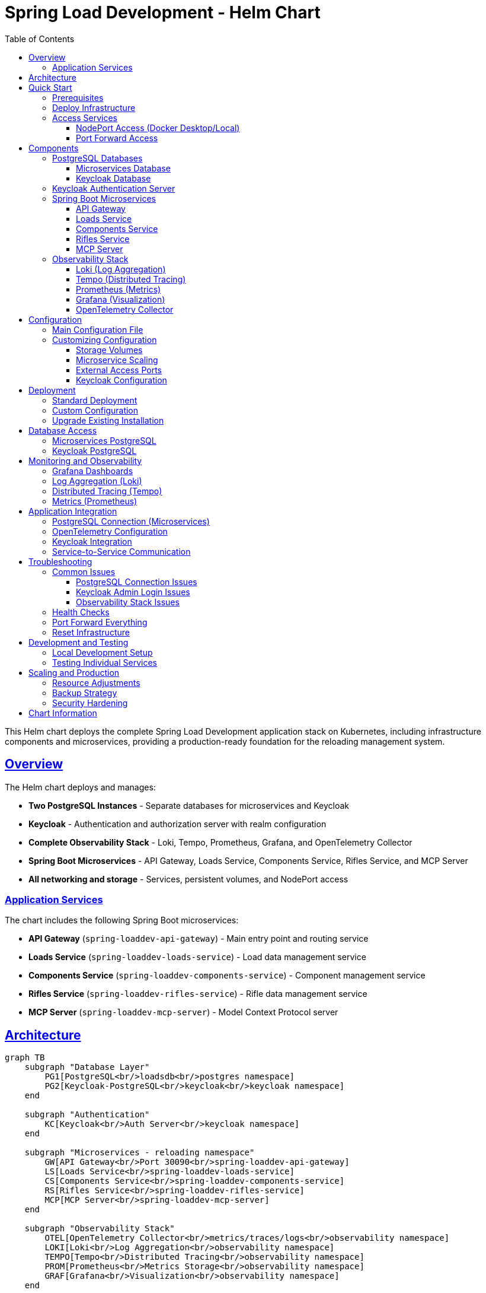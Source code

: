 = Spring Load Development - Helm Chart
:toc: left
:toclevels: 3
:sectlinks:
:sectanchors:
:source-highlighter: highlight.js
:icons: font

This Helm chart deploys the complete Spring Load Development application stack on Kubernetes, including infrastructure components and microservices, providing a production-ready foundation for the reloading management system.

== Overview

The Helm chart deploys and manages:

* *Two PostgreSQL Instances* - Separate databases for microservices and Keycloak
* *Keycloak* - Authentication and authorization server with realm configuration  
* *Complete Observability Stack* - Loki, Tempo, Prometheus, Grafana, and OpenTelemetry Collector
* *Spring Boot Microservices* - API Gateway, Loads Service, Components Service, Rifles Service, and MCP Server
* *All networking and storage* - Services, persistent volumes, and NodePort access

=== Application Services

The chart includes the following Spring Boot microservices:

* *API Gateway* (`spring-loaddev-api-gateway`) - Main entry point and routing service
* *Loads Service* (`spring-loaddev-loads-service`) - Load data management service  
* *Components Service* (`spring-loaddev-components-service`) - Component management service
* *Rifles Service* (`spring-loaddev-rifles-service`) - Rifle data management service
* *MCP Server* (`spring-loaddev-mcp-server`) - Model Context Protocol server

== Architecture

[mermaid]
....
graph TB
    subgraph "Database Layer"
        PG1[PostgreSQL<br/>loadsdb<br/>postgres namespace]
        PG2[Keycloak-PostgreSQL<br/>keycloak<br/>keycloak namespace]
    end
    
    subgraph "Authentication"
        KC[Keycloak<br/>Auth Server<br/>keycloak namespace]
    end
    
    subgraph "Microservices - reloading namespace"
        GW[API Gateway<br/>Port 30090<br/>spring-loaddev-api-gateway]
        LS[Loads Service<br/>spring-loaddev-loads-service]
        CS[Components Service<br/>spring-loaddev-components-service]
        RS[Rifles Service<br/>spring-loaddev-rifles-service]
        MCP[MCP Server<br/>spring-loaddev-mcp-server]
    end
    
    subgraph "Observability Stack"
        OTEL[OpenTelemetry Collector<br/>metrics/traces/logs<br/>observability namespace]
        LOKI[Loki<br/>Log Aggregation<br/>observability namespace]
        TEMPO[Tempo<br/>Distributed Tracing<br/>observability namespace]
        PROM[Prometheus<br/>Metrics Storage<br/>observability namespace]
        GRAF[Grafana<br/>Visualization<br/>observability namespace]
    end
    
    %% Database connections
    PG1 --> LS
    PG1 --> CS  
    PG1 --> RS
    PG1 --> MCP
    PG2 --> KC
    
    %% Service routing
    GW --> LS
    GW --> CS
    GW --> RS
    GW --> MCP
    
    %% Telemetry flow
    GW --> OTEL
    LS --> OTEL
    CS --> OTEL
    RS --> OTEL
    MCP --> OTEL
    KC --> OTEL
    OTEL --> LOKI
    OTEL --> TEMPO
    OTEL --> PROM
    
    %% Grafana datasources
    LOKI --> GRAF
    TEMPO --> GRAF
    PROM --> GRAF
    
    %% Authentication flow
    GW --> KC
    LS --> KC
    CS --> KC
    RS --> KC
    MCP --> KC
    
    %% External access
    GRAF -.-> |NodePort 30000| USER[User Browser]
    KC -.-> |NodePort 30080| USER
    GW -.-> |NodePort 30090| USER
    
    classDef database fill:#e1f5fe,stroke:#388e3c,stroke-width:2px,color:#000000
    classDef auth fill:#fff3e0,stroke:#388e3c,stroke-width:2px,color:#000000
    classDef observability fill:#f3e5f5,stroke:#388e3c,stroke-width:2px,color:#000000
    classDef microservice fill:#e8f5e8,stroke:#388e3c,stroke-width:2px,color:#000000
    classDef external fill:#ffebee,stroke:#388e3c,stroke-width:2px,color:#000000
    
    class PG1,PG2 database
    class KC auth
    class OTEL,LOKI,TEMPO,PROM,GRAF observability
    class GW,LS,CS,RS,MCP microservice
    class USER external
....

== Quick Start

=== Prerequisites

* Kubernetes cluster (Docker Desktop, minikube, or cloud provider)
* Helm 3.x installed
* kubectl configured

=== Deploy Infrastructure

[source,bash]
----
# Clone the repository
git clone <your-repo-url>
cd spring-load-development/helm/spring-load-development

# Deploy the infrastructure
helm install spring-load-development . \
  --values values.yaml \
  --create-namespace \
  --timeout 300s

# Or upgrade if already installed
helm upgrade spring-load-development . \
  --values values.yaml \
  --timeout 300s
----

=== Access Services

==== NodePort Access (Docker Desktop/Local)

* *Grafana*: http://localhost:30000 (anonymous access enabled)
* *Keycloak*: http://localhost:30080 (admin/admin)
* *API Gateway*: http://localhost:30090 (main application entry point)
* *Prometheus*: http://localhost:30091
* *Loki*: http://localhost:30100
* *Tempo*: http://localhost:30200
* *OpenTelemetry Collector GRPC*: localhost:30317
* *OpenTelemetry Collector Metrics*: http://localhost:30889

==== Port Forward Access

[source,bash]
----
# Grafana
kubectl port-forward svc/grafana-service 3000:3000 -n observability

# Keycloak  
kubectl port-forward svc/keycloak-service 8080:8080 -n keycloak

# API Gateway
kubectl port-forward svc/api-gateway-service 8080:8080 -n reloading

# Individual microservices
kubectl port-forward svc/loads-service 8081:8080 -n reloading
kubectl port-forward svc/components-service 8082:8080 -n reloading
kubectl port-forward svc/rifles-service 8083:8080 -n reloading
kubectl port-forward svc/mcp-server-service 8084:8080 -n reloading
----

== Components

=== PostgreSQL Databases

==== Microservices Database

* *Namespace*: `postgres`
* *Service*: `postgres-service.postgres.svc.cluster.local:5432`
* *Database*: `loadsdb`
* *Credentials*: `user` / `password`
* *Storage*: 8Gi persistent volume
* *Version*: PostgreSQL 17.6
* *Purpose*: For Spring Boot microservices data storage

==== Keycloak Database

* *Namespace*: `keycloak`
* *Service*: `keycloak-postgres-service.keycloak.svc.cluster.local:5432`
* *Database*: `keycloak`
* *Credentials*: `user` / `password`
* *Storage*: 8Gi persistent volume
* *Version*: PostgreSQL 17.6
* *Purpose*: Dedicated for Keycloak authentication data

=== Keycloak Authentication Server

* *Version*: 26.3
* *Namespace*: `keycloak`
* *Admin Console*: http://localhost:30080
* *Admin Credentials*: `admin` / `admin`
* *Realm*: `reloading`
* *Client ID*: `reloading-client`
* *Features*:
** PostgreSQL backend with dedicated database
** Realm import enabled with custom realm configuration
** OpenTelemetry tracing to Tempo
** Health checks enabled
** Development mode for local testing
** Integration with API Gateway and microservices

=== Spring Boot Microservices

==== API Gateway

* *Image*: `zhoozhoo.ca/spring-load-development/spring-loaddev-api-gateway:0.0.7-SNAPSHOT`
* *Namespace*: `reloading`
* *Service*: `api-gateway-service.reloading.svc.cluster.local:8080`
* *NodePort*: 30090
* *Purpose*: Main entry point, routing, and load balancing for all microservices
* *Resources*: CPU 500m-1000m, Memory 512Mi-1Gi

==== Loads Service

* *Image*: `zhoozhoo.ca/spring-load-development/spring-loaddev-loads-service:0.0.7-SNAPSHOT`
* *Namespace*: `reloading`
* *Service*: `loads-service.reloading.svc.cluster.local:8080`
* *Purpose*: Manages load data and calculations
* *Resources*: CPU 250m-500m, Memory 256Mi-512Mi

==== Components Service

* *Image*: `zhoozhoo.ca/spring-load-development/spring-loaddev-components-service:0.0.7-SNAPSHOT`
* *Namespace*: `reloading`
* *Service*: `components-service.reloading.svc.cluster.local:8080`
* *Purpose*: Manages reloading components (bullets, powder, primers, cases)
* *Resources*: CPU 250m-500m, Memory 256Mi-512Mi

==== Rifles Service

* *Image*: `zhoozhoo.ca/spring-load-development/spring-loaddev-rifles-service:0.0.7-SNAPSHOT`
* *Namespace*: `reloading`
* *Service*: `rifles-service.reloading.svc.cluster.local:8080`
* *Purpose*: Manages rifle and firearm data
* *Resources*: CPU 250m-500m, Memory 256Mi-512Mi

==== MCP Server

* *Image*: `zhoozhoo.ca/spring-load-development/spring-loaddev-mcp-server:0.0.7-SNAPSHOT`
* *Namespace*: `reloading`
* *Service*: `mcp-server-service.reloading.svc.cluster.local:8080`
* *Purpose*: Model Context Protocol server for AI integrations
* *Resources*: CPU 250m-500m, Memory 256Mi-512Mi

=== Observability Stack

==== Loki (Log Aggregation)

* *Version*: 3.5.5
* *Namespace*: `observability`
* *Port*: 30100
* *Storage*: Filesystem with 10Gi persistent volume
* *Retention*: 6 hours
* *Purpose*: Centralized log collection and querying

==== Tempo (Distributed Tracing)

* *Version*: 2.8.2
* *Port*: 30200
* *Storage*: Local filesystem with 10Gi persistent volume
* *Features*: OTLP receivers, metrics generation, trace querying

==== Prometheus (Metrics)

* *Version*: v3.6.0
* *Namespace*: `observability`
* *Port*: 30091
* *Storage*: 10Gi persistent volume
* *Retention*: 24 hours
* *Scrape Targets*: OpenTelemetry Collector metrics

==== Grafana (Visualization)

* *Version*: 12.1.1
* *Port*: 30000
* *Authentication*: Anonymous access enabled (Admin role)
* *Datasources*: Pre-configured Loki, Tempo, and Prometheus
* *Features*:
** Cross-datasource correlation (traces ↔ metrics ↔ logs)
** Exemplar support for trace sampling
** 5Gi persistent storage

==== OpenTelemetry Collector

* *Version*: 0.135.0
* *Namespace*: `observability`
* *GRPC Port*: 30317
* *Metrics Port*: 30889
* *Purpose*:
** Collect telemetry from applications
** Export logs to Loki via OTLP HTTP
** Export traces to Tempo via OTLP
** Export metrics to Prometheus
** Health checks and monitoring
** Filter out actuator endpoints and internal spans

== Configuration

=== Main Configuration File

All application and infrastructure configuration is managed through a single `values.yaml` file with the following main sections:

[source,yaml]
----
# Global settings
global:
  imageRegistry: "zhoozhoo.ca"
  imageTag: "0.0.7-SNAPSHOT"

# Microservices configuration  
microservices:
  name: spring-load-development
  namespace: reloading

# API Gateway
apiGateway:
  enabled: true
  namespace: reloading
  replicas: 1
  service:
    type: NodePort
    port: 8080
    nodePort: 30090

# Individual microservices
loadsService:
  enabled: true
  namespace: reloading
  replicas: 1

componentsService:
  enabled: true
  namespace: reloading
  replicas: 1

riflesService:
  enabled: true
  namespace: reloading
  replicas: 1

mcpServer:
  enabled: true
  namespace: reloading
  replicas: 1

# PostgreSQL for microservices
postgresql:
  enabled: true
  namespace: postgres
  auth:
    database: loadsdb
    username: user
    password: password
  persistence:
    enabled: true
    size: 8Gi

# PostgreSQL for Keycloak
keycloakPostgresql:
  enabled: true
  namespace: keycloak
  auth:
    database: keycloak
    username: user
    password: password
  persistence:
    enabled: true
    size: 8Gi

# Authentication server
keycloak:
  enabled: true
  namespace: keycloak
  auth:
    adminUser: admin
    adminPassword: admin
  realm:
    enabled: true
    configMapName: keycloak-realm-config
  integration:
    baseUrl: "http://keycloak-service.keycloak.svc.cluster.local:8080"
    realm: "reloading"
    clientId: "reloading-client"

# Observability components
observability:
  enabled: true
  namespace: observability
  
  loki:
    enabled: true
    persistence:
      size: 10Gi
  
  tempo:
    enabled: true
    persistence:
      size: 10Gi
  
  prometheus:
    enabled: true
    persistence:
      size: 10Gi
  
  grafana:
    enabled: true
    persistence:
      size: 5Gi
    auth:
      anonymous:
        enabled: true
  
  otelCollector:
    enabled: true
----

=== Customizing Configuration

==== Storage Volumes

[source,yaml]
----
# Increase PostgreSQL storage
postgresql:
  persistence:
    size: 20Gi

keycloakPostgresql:
  persistence:
    size: 15Gi

# Increase observability storage
observability:
  loki:
    persistence:
      size: 50Gi
  tempo:
    persistence:
      size: 100Gi
  prometheus:
    persistence:
      size: 25Gi
----

==== Microservice Scaling

[source,yaml]
----
# Scale microservices
apiGateway:
  replicas: 2
  resources:
    limits:
      cpu: 2000m
      memory: 2Gi

loadsService:
  replicas: 3
  resources:
    limits:
      cpu: 1000m
      memory: 1Gi
----

==== External Access Ports

[source,yaml]
----
# Change NodePort ranges
apiGateway:
  service:
    nodePort: 30090      # API Gateway entry point

keycloak:
  nodePort:
    port: 30080         # Keycloak admin console

observability:
  grafana:
    nodePort:
      port: 30000       # Grafana dashboard
  prometheus:
    nodePort:
      port: 30091       # Prometheus UI
  loki:
    nodePort:
      port: 30100       # Loki API
  tempo:
    nodePort:
      port: 30200       # Tempo API
  otelCollector:
    nodePort:
      grpcPort: 30317   # OTEL GRPC
      prometheusPort: 30889  # OTEL Metrics
----

==== Keycloak Configuration

[source,yaml]
----
keycloak:
  auth:
    adminUser: myadmin        # Change admin username
    adminPassword: mysecret   # Change admin password
  realm:
    enabled: false           # Disable realm import
  integration:
    realm: "mycustomrealm"   # Custom realm name
    clientId: "myclient"     # Custom client ID
    clientSecret: "newsecret" # Custom client secret
----

== Deployment

=== Standard Deployment

[source,bash]
----
# Deploy infrastructure
helm install spring-load-development . \
  --values values.yaml \
  --create-namespace \
  --timeout 300s
----

=== Custom Configuration

[source,bash]
----
# Create custom values
cp values.yaml values-custom.yaml
# Edit values-custom.yaml as needed

# Deploy with custom configuration
helm install spring-load-development . \
  --values values-custom.yaml \
  --create-namespace \
  --timeout 300s
----

=== Upgrade Existing Installation

[source,bash]
----
# Upgrade infrastructure
helm upgrade spring-load-development . \
  --values values.yaml \
  --timeout 300s
----

== Database Access

=== Microservices PostgreSQL

[source,bash]
----
# Connect to database
kubectl exec -it postgres-0 -n postgres -- psql -U user -d loadsdb

# Port forward for external access
kubectl port-forward postgres-0 5432:5432 -n postgres
----

=== Keycloak PostgreSQL

[source,bash]
----
# Connect to Keycloak database
kubectl exec -it keycloak-postgres-0 -n keycloak -- psql -U user -d keycloak

# Port forward for external access
kubectl port-forward keycloak-postgres-0 5433:5432 -n keycloak
----

== Monitoring and Observability

=== Grafana Dashboards

* *Access*: http://localhost:30000
* *Authentication*: Anonymous (Admin role)
* *Pre-configured datasources*: Loki, Tempo, Prometheus
* *Cross-datasource correlation*: Click trace IDs in logs to view in Tempo

=== Log Aggregation (Loki)

[source,bash]
----
# Access Loki directly
curl http://localhost:30100/ready

# Query logs via API
curl 'http://localhost:30100/loki/api/v1/query?query={container="keycloak"}'
----

=== Distributed Tracing (Tempo)

[source,bash]
----
# Access Tempo directly
curl http://localhost:30200/status

# Send traces to OpenTelemetry Collector
# Applications should export to: http://otel-collector:4317
----

=== Metrics (Prometheus)

[source,bash]
----
# Access Prometheus UI
open http://localhost:30091

# Query metrics
curl 'http://localhost:30091/api/v1/query?query=up'
----

== Application Integration

=== PostgreSQL Connection (Microservices)

[source,yaml]
----
# Spring Boot application.yml
spring:
  r2dbc:
    url: r2dbc:postgresql://postgres-service.postgres.svc.cluster.local:5432/loadsdb
    username: user
    password: password
  
  # Or for traditional JDBC
  datasource:
    url: jdbc:postgresql://postgres-service.postgres.svc.cluster.local:5432/loadsdb
    username: user
    password: password
----

=== OpenTelemetry Configuration

[source,yaml]
----
# Send telemetry to collector
otel:
  exporter:
    otlp:
      endpoint: http://otel-collector-service.observability.svc.cluster.local:4317
  resource:
    attributes:
      service.name: loads-service
      service.version: 0.0.7-SNAPSHOT
      service.environment: kubernetes

# Spring Boot specific configuration
management:
  otlp:
    tracing:
      endpoint: http://otel-collector-service.observability.svc.cluster.local:4317
----

=== Keycloak Integration

[source,yaml]
----
# Spring Security OAuth2 configuration
spring:
  security:
    oauth2:
      resourceserver:
        jwt:
          issuer-uri: http://keycloak-service.keycloak.svc.cluster.local:8080/realms/reloading
      client:
        registration:
          reloading-client:
            client-id: reloading-client
            client-secret: 2EvQuluZfxaaRms8V4NhzBDWzVCSXtty
            authorization-grant-type: authorization_code
            redirect-uri: "{baseUrl}/login/oauth2/code/{registrationId}"
            scope: openid,profile,email
        provider:
          keycloak:
            issuer-uri: http://keycloak-service.keycloak.svc.cluster.local:8080/realms/reloading
----

=== Service-to-Service Communication

[source,yaml]
----
# API Gateway routes configuration
spring:
  cloud:
    gateway:
      routes:
        - id: loads-service
          uri: http://loads-service.reloading.svc.cluster.local:8080
          predicates:
            - Path=/api/loads/**
        - id: components-service
          uri: http://components-service.reloading.svc.cluster.local:8080
          predicates:
            - Path=/api/components/**
        - id: rifles-service
          uri: http://rifles-service.reloading.svc.cluster.local:8080
          predicates:
            - Path=/api/rifles/**
        - id: mcp-server
          uri: http://mcp-server-service.reloading.svc.cluster.local:8080
          predicates:
            - Path=/api/mcp/**
----

== Troubleshooting

=== Common Issues

==== PostgreSQL Connection Issues

[source,bash]
----
# Check PostgreSQL status
kubectl get pods -n postgres
kubectl logs postgres-0 -n postgres

# Check service DNS resolution
kubectl run test-pod --image=busybox --rm -it -- nslookup postgres-service.postgres.svc.cluster.local
----

==== Keycloak Admin Login Issues

[source,bash]
----
# Check Keycloak logs
kubectl logs deployment/keycloak -n keycloak

# Verify admin user creation
kubectl exec -it deployment/keycloak -n keycloak -- cat /opt/keycloak/conf/keycloak.conf

# Reset Keycloak database if needed
kubectl delete pvc keycloak-postgres-pvc -n keycloak
helm upgrade spring-load-development . --values values.yaml
----

==== Observability Stack Issues

[source,bash]
----
# Check all observability components
kubectl get all -n observability

# Test OpenTelemetry Collector
kubectl port-forward svc/otel-collector 4317:4317 -n observability
# Send test trace to localhost:4317

# Check Grafana datasources
curl http://localhost:30000/api/datasources
----

=== Health Checks

[source,bash]
----
# Check all component health
kubectl get pods --all-namespaces | grep -E "(postgres|keycloak|grafana|loki|tempo|prometheus|otel)"

# Detailed pod status
kubectl describe pod <pod-name> -n <namespace>

# Component logs
kubectl logs <pod-name> -n <namespace> -f
----

=== Port Forward Everything

[source,bash]
----
# Forward all services for testing
kubectl port-forward svc/grafana-service 3000:3000 -n observability &
kubectl port-forward svc/keycloak-service 8080:8080 -n keycloak &
kubectl port-forward svc/prometheus-service 9090:9090 -n observability &
kubectl port-forward svc/loki-service 3100:3100 -n observability &
kubectl port-forward svc/tempo-service 3200:3200 -n observability &
kubectl port-forward postgres-0 5432:5432 -n postgres &
kubectl port-forward keycloak-postgres-0 5433:5432 -n keycloak &
----

=== Reset Infrastructure

[source,bash]
----
# Complete reset (deletes all data)
helm uninstall spring-load-development
kubectl delete namespace postgres keycloak observability reloading
kubectl delete pvc --all --all-namespaces

# Redeploy
helm install spring-load-development . --values values.yaml --create-namespace --timeout 300s
----

== Development and Testing

=== Local Development Setup

[source,bash]
----
# Deploy only infrastructure (no microservices)
helm install spring-load-development . \
  --values values.yaml \
  --set apiGateway.enabled=false \
  --set loadsService.enabled=false \
  --set componentsService.enabled=false \
  --set riflesService.enabled=false \
  --set mcpServer.enabled=false \
  --create-namespace

# Run microservices locally pointing to cluster infrastructure
export POSTGRES_URL=jdbc:postgresql://localhost:5432/loadsdb
export KEYCLOAK_URL=http://localhost:30080/realms/reloading
export OTEL_ENDPOINT=http://localhost:30317
kubectl port-forward postgres-0 5432:5432 -n postgres &
----

=== Testing Individual Services

[source,bash]
----
# Test API Gateway
curl http://localhost:30090/actuator/health

# Test individual services through API Gateway
curl http://localhost:30090/api/loads/health
curl http://localhost:30090/api/components/health
curl http://localhost:30090/api/rifles/health
curl http://localhost:30090/api/mcp/health

# Direct service testing (port forward required)
kubectl port-forward svc/loads-service 8081:8080 -n reloading
curl http://localhost:8081/actuator/health
----

== Scaling and Production

=== Resource Adjustments

[source,yaml]
----
# Increase replicas for high availability
postgresql:
  replicas: 3

keycloak:
  replicas: 2

# Scale microservices  
apiGateway:
  replicas: 2
  resources:
    limits:
      cpu: 2000m
      memory: 2Gi

loadsService:
  replicas: 3
  resources:
    limits:
      cpu: 1000m
      memory: 1Gi

# Increase observability resources
observability:
  prometheus:
    resources:
      limits:
        cpu: 2000m
        memory: 4Gi
  grafana:
    resources:
      limits:
        cpu: 1000m
        memory: 2Gi
----

=== Backup Strategy

[source,bash]
----
# PostgreSQL backup
kubectl exec postgres-0 -n postgres -- pg_dump -U user loadsdb > backup-microservices.sql
kubectl exec keycloak-postgres-0 -n keycloak -- pg_dump -U user keycloak > backup-keycloak.sql

# Application-specific data backup
kubectl exec postgres-0 -n postgres -- pg_dump -U user -t loads loadsdb > backup-loads.sql
kubectl exec postgres-0 -n postgres -- pg_dump -U user -t components loadsdb > backup-components.sql
kubectl exec postgres-0 -n postgres -- pg_dump -U user -t rifles loadsdb > backup-rifles.sql

# Persistent volume snapshots (cloud providers)
kubectl get pvc --all-namespaces

# Configuration backup
kubectl get configmap keycloak-realm-config -n keycloak -o yaml > keycloak-realm-backup.yaml
----

=== Security Hardening

* Change default passwords in production
* Enable TLS for all services  
* Configure network policies for namespace isolation
* Use proper RBAC with least privilege access
* Enable audit logging
* Use image scanning and signed images
* Configure pod security policies
* Use secrets management for sensitive data

== Chart Information

* *Chart Version*: 0.0.7-SNAPSHOT
* *App Version*: 0.0.7-SNAPSHOT
* *Maintainer*: Zhubin Salehi (zhoozhoo@yahoo.com)
* *Kubernetes Version*: 1.24+
* *Helm Version*: 3.x
* *Dependencies*: None (all components included)
* *Namespaces*: `postgres`, `keycloak`, `observability`, `reloading`